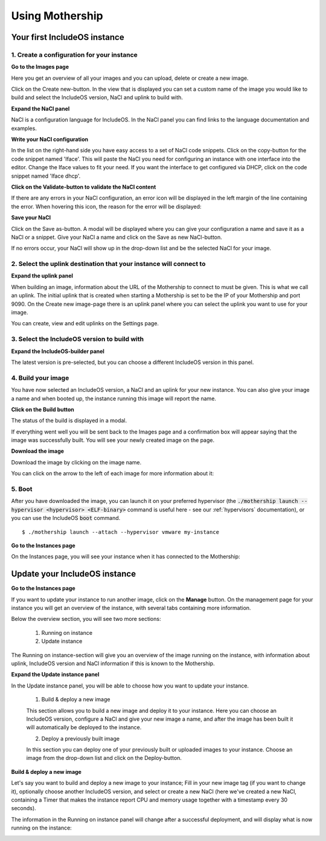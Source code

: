 .. _Using-mothership:

Using Mothership
================

Your first IncludeOS instance
-----------------------------

1. Create a configuration for your instance
^^^^^^^^^^^^^^^^^^^^^^^^^^^^^^^^^^^^^^^^^^^

**Go to the Images page**

Here you get an overview of all your images and you can upload, delete or create a new image.

.. image:: _static/images/images.png

Click on the Create new-button. In the view that is displayed you can set a custom name of the image you
would like to build and select the IncludeOS version, NaCl and uplink to build with.

.. image:: _static/images/images-create-new.png

**Expand the NaCl panel**

NaCl is a configuration language for IncludeOS. In the NaCl panel you can find links to the language
documentation and examples.

.. image:: _static/images/images-nacl-panel.png

**Write your NaCl configuration**

In the list on the right-hand side you have easy access to a set of NaCl code snippets.
Click on the copy-button for the code snippet named 'Iface'. This will paste the NaCl you need for
configuring an instance with one interface into the editor. Change the Iface values to fit your need.
If you want the interface to get configured via DHCP, click on the code snippet named 'Iface dhcp'.

.. image:: _static/images/images-nacl-create-configuration.png

**Click on the Validate-button to validate the NaCl content**

If there are any errors in your NaCl configuration, an error icon will be displayed in the left margin of the line
containing the error. When hovering this icon, the reason for the error will be displayed:

.. image:: _static/images/images-nacl-create-with-error.png

**Save your NaCl**

Click on the Save as-button. A modal will be displayed where you can give your configuration a name and
save it as a NaCl or a snippet. Give your NaCl a name and click on the Save as new NaCl-button.

.. image:: _static/images/images-nacl-create-modal.png

If no errors occur, your NaCl will show up in the drop-down list and be the selected NaCl for your image.

.. image:: _static/images/images-nacl-create-with-content.png

2. Select the uplink destination that your instance will connect to
^^^^^^^^^^^^^^^^^^^^^^^^^^^^^^^^^^^^^^^^^^^^^^^^^^^^^^^^^^^^^^^^^^^

**Expand the uplink panel**

When building an image, information about the URL of the Mothership to connect to must be given. This is what we call
an uplink. The initial uplink that is created when starting a Mothership is set to be the IP of your Mothership and
port 9090. On the Create new image-page there is an uplink panel where you can select the uplink you want to use
for your image.

.. image:: _static/images/images-uplink-panel.png

You can create, view and edit uplinks on the Settings page.

.. image:: _static/images/settings-uplinks.png

3. Select the IncludeOS version to build with
^^^^^^^^^^^^^^^^^^^^^^^^^^^^^^^^^^^^^^^^^^^^^

**Expand the IncludeOS-builder panel**

The latest version is pre-selected, but you can choose a different IncludeOS version in this panel.

.. image:: _static/images/images-includeos-panel.png

4. Build your image
^^^^^^^^^^^^^^^^^^^

You have now selected an IncludeOS version, a NaCl and an uplink for your new instance. You can also
give your image a name and when booted up, the instance running this image will report the name.

.. image:: _static/images/images-create-ready.png

**Click on the Build button**

The status of the build is displayed in a modal.

.. image:: _static/images/images-building.png

If everything went well you will be sent back to the Images page and a confirmation box will appear saying that
the image was successfully built. You will see your newly created image on the page.

.. image:: _static/images/images-build-finished.png

**Download the image**

Download the image by clicking on the image name.

You can click on the arrow to the left of each image for more information about it:

.. image:: _static/images/images-more.png

5. Boot
^^^^^^^

After you have downloaded the image, you can launch it on your preferred hypervisor (the
:code:`./mothership launch --hypervisor <hypervisor> <ELF-binary>` command is useful here - see our
:ref:`hypervisors` documentation), or you can use the IncludeOS :code:`boot` command.

::

    $ ./mothership launch --attach --hypervisor vmware my-instance

.. image:: _static/images/launch-first-instance.png

**Go to the Instances page**

On the Instances page, you will see your instance when it has connected to the Mothership:

.. image:: _static/images/instances-with-content.png


Update your IncludeOS instance
------------------------------

**Go to the Instances page**

If you want to update your instance to run another image, click on the **Manage** button.
On the management page for your instance you will get an overview of the instance, with several tabs containing
more information.

.. image:: _static/images/instances-manage.png

Below the overview section, you will see two more sections:

  1. Running on instance
  2. Update instance

The Running on instance-section will give you an overview of the image running on the instance, with
information about uplink, IncludeOS version and NaCl information if this is known to the Mothership.

.. image:: _static/images/instances-running-on-instance.png

**Expand the Update instance panel**

In the Update instance panel, you will be able to choose how you want to update your instance.

  1. Build & deploy a new image

  This section allows you to build a new image and deploy it to your instance. Here you can choose an
  IncludeOS version, configure a NaCl and give your new image a name, and after the image has been
  built it will automatically be deployed to the instance.

  2. Deploy a previously built image

  In this section you can deploy one of your previously built or uploaded images to your instance.
  Choose an image from the drop-down list and click on the Deploy-button.

.. image:: _static/images/instances-update.png

**Build & deploy a new image**

Let's say you want to build and deploy a new image to your instance; Fill in your new image tag
(if you want to change it), optionally choose another IncludeOS version, and select or create a
new NaCl (here we've created a new NaCl, containing a Timer that makes the instance report CPU
and memory usage together with a timestamp every 30 seconds).

.. image:: _static/images/instances-build-and-deploy.png

The information in the Running on instance panel will change after a successful deployment, and
will display what is now running on the instance:

.. image:: _static/images/instances-running-on-instance-after-upgrade.png
